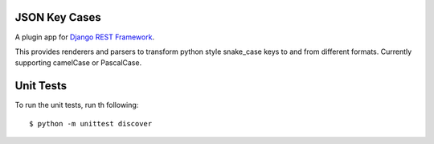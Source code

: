 =====
JSON Key Cases
=====
A plugin app for `Django REST Framework`_.

This provides renderers and parsers to transform python style snake_case keys to and from different formats. Currently supporting camelCase or PascalCase.

.. _`Django REST Framework`: http://www.djangorestframework.com

.. image:: https://travis-ci.org/krisjacyna/drf-json-keyformat.svg?branch=master
    :target: https://travis-ci.org/krisjacyna/drf-json-keyformat
    
    
=====
Unit Tests
=====
To run the unit tests, run th following:
::
    $ python -m unittest discover
